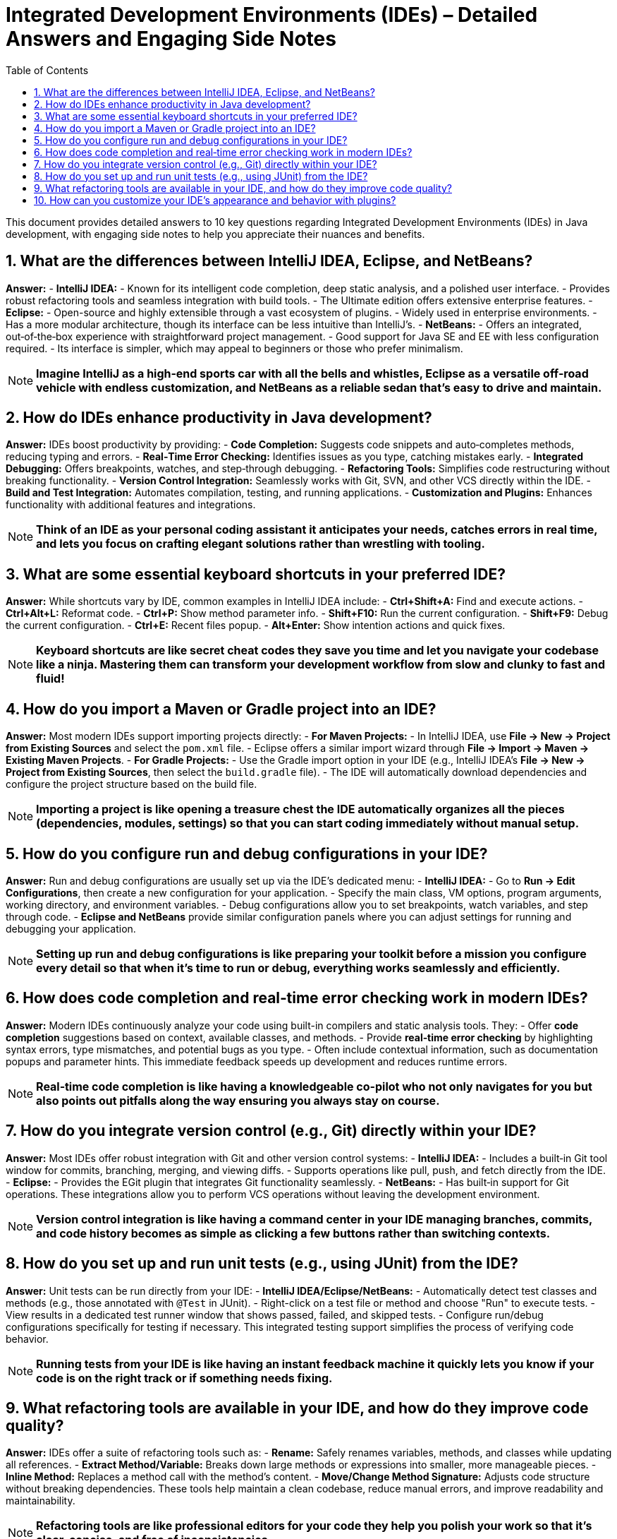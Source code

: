 = Integrated Development Environments (IDEs) – Detailed Answers and Engaging Side Notes
:toc:
:toclevels: 2

This document provides detailed answers to 10 key questions regarding Integrated Development Environments (IDEs) in Java development, with engaging side notes to help you appreciate their nuances and benefits.

== 1. What are the differences between IntelliJ IDEA, Eclipse, and NetBeans?

*Answer:*
- *IntelliJ IDEA:*
- Known for its intelligent code completion, deep static analysis, and a polished user interface.
- Provides robust refactoring tools and seamless integration with build tools.
- The Ultimate edition offers extensive enterprise features.
- *Eclipse:*
- Open-source and highly extensible through a vast ecosystem of plugins.
- Widely used in enterprise environments.
- Has a more modular architecture, though its interface can be less intuitive than IntelliJ’s.
- *NetBeans:*
- Offers an integrated, out‑of‑the‑box experience with straightforward project management.
- Good support for Java SE and EE with less configuration required.
- Its interface is simpler, which may appeal to beginners or those who prefer minimalism.

NOTE: *Imagine IntelliJ as a high‑end sports car with all the bells and whistles, Eclipse as a versatile off‑road vehicle with endless customization, and NetBeans as a reliable sedan that’s easy to drive and maintain.*

== 2. How do IDEs enhance productivity in Java development?

*Answer:*
IDEs boost productivity by providing:
- *Code Completion:* Suggests code snippets and auto‑completes methods, reducing typing and errors.
- *Real‑Time Error Checking:* Identifies issues as you type, catching mistakes early.
- *Integrated Debugging:* Offers breakpoints, watches, and step‑through debugging.
- *Refactoring Tools:* Simplifies code restructuring without breaking functionality.
- *Version Control Integration:* Seamlessly works with Git, SVN, and other VCS directly within the IDE.
- *Build and Test Integration:* Automates compilation, testing, and running applications.
- *Customization and Plugins:* Enhances functionality with additional features and integrations.

NOTE: *Think of an IDE as your personal coding assistant it anticipates your needs, catches errors in real time, and lets you focus on crafting elegant solutions rather than wrestling with tooling.*

== 3. What are some essential keyboard shortcuts in your preferred IDE?

*Answer:*
While shortcuts vary by IDE, common examples in IntelliJ IDEA include:
- *Ctrl+Shift+A:* Find and execute actions.
- *Ctrl+Alt+L:* Reformat code.
- *Ctrl+P:* Show method parameter info.
- *Shift+F10:* Run the current configuration.
- *Shift+F9:* Debug the current configuration.
- *Ctrl+E:* Recent files popup.
- *Alt+Enter:* Show intention actions and quick fixes.

NOTE: *Keyboard shortcuts are like secret cheat codes they save you time and let you navigate your codebase like a ninja. Mastering them can transform your development workflow from slow and clunky to fast and fluid!*

== 4. How do you import a Maven or Gradle project into an IDE?

*Answer:*
Most modern IDEs support importing projects directly:
- *For Maven Projects:*
- In IntelliJ IDEA, use *File → New → Project from Existing Sources* and select the `pom.xml` file.
- Eclipse offers a similar import wizard through *File → Import → Maven → Existing Maven Projects*.
- *For Gradle Projects:*
- Use the Gradle import option in your IDE (e.g., IntelliJ IDEA’s *File → New → Project from Existing Sources*, then select the `build.gradle` file).
- The IDE will automatically download dependencies and configure the project structure based on the build file.

NOTE: *Importing a project is like opening a treasure chest the IDE automatically organizes all the pieces (dependencies, modules, settings) so that you can start coding immediately without manual setup.*

== 5. How do you configure run and debug configurations in your IDE?

*Answer:*
Run and debug configurations are usually set up via the IDE’s dedicated menu:
- *IntelliJ IDEA:*
- Go to *Run → Edit Configurations*, then create a new configuration for your application.
- Specify the main class, VM options, program arguments, working directory, and environment variables.
- Debug configurations allow you to set breakpoints, watch variables, and step through code.
- *Eclipse and NetBeans* provide similar configuration panels where you can adjust settings for running and debugging your application.

NOTE: *Setting up run and debug configurations is like preparing your toolkit before a mission you configure every detail so that when it’s time to run or debug, everything works seamlessly and efficiently.*

== 6. How does code completion and real‑time error checking work in modern IDEs?

*Answer:*
Modern IDEs continuously analyze your code using built-in compilers and static analysis tools. They:
- Offer *code completion* suggestions based on context, available classes, and methods.
- Provide *real‑time error checking* by highlighting syntax errors, type mismatches, and potential bugs as you type.
- Often include contextual information, such as documentation popups and parameter hints.
This immediate feedback speeds up development and reduces runtime errors.

NOTE: *Real‑time code completion is like having a knowledgeable co-pilot who not only navigates for you but also points out pitfalls along the way ensuring you always stay on course.*

== 7. How do you integrate version control (e.g., Git) directly within your IDE?

*Answer:*
Most IDEs offer robust integration with Git and other version control systems:
- *IntelliJ IDEA:*
- Includes a built‑in Git tool window for commits, branching, merging, and viewing diffs.
- Supports operations like pull, push, and fetch directly from the IDE.
- *Eclipse:*
- Provides the EGit plugin that integrates Git functionality seamlessly.
- *NetBeans:*
- Has built‑in support for Git operations.
These integrations allow you to perform VCS operations without leaving the development environment.

NOTE: *Version control integration is like having a command center in your IDE managing branches, commits, and code history becomes as simple as clicking a few buttons rather than switching contexts.*

== 8. How do you set up and run unit tests (e.g., using JUnit) from the IDE?

*Answer:*
Unit tests can be run directly from your IDE:
- *IntelliJ IDEA/Eclipse/NetBeans:*
- Automatically detect test classes and methods (e.g., those annotated with `@Test` in JUnit).
- Right-click on a test file or method and choose "Run" to execute tests.
- View results in a dedicated test runner window that shows passed, failed, and skipped tests.
- Configure run/debug configurations specifically for testing if necessary.
This integrated testing support simplifies the process of verifying code behavior.

NOTE: *Running tests from your IDE is like having an instant feedback machine it quickly lets you know if your code is on the right track or if something needs fixing.*

== 9. What refactoring tools are available in your IDE, and how do they improve code quality?

*Answer:*
IDEs offer a suite of refactoring tools such as:
- *Rename:* Safely renames variables, methods, and classes while updating all references.
- *Extract Method/Variable:* Breaks down large methods or expressions into smaller, more manageable pieces.
- *Inline Method:* Replaces a method call with the method’s content.
- *Move/Change Method Signature:* Adjusts code structure without breaking dependencies.
These tools help maintain a clean codebase, reduce manual errors, and improve readability and maintainability.

NOTE: *Refactoring tools are like professional editors for your code they help you polish your work so that it’s clear, concise, and free of inconsistencies.*

== 10. How can you customize your IDE’s appearance and behavior with plugins?

*Answer:*
Modern IDEs support extensive customization through plugins:
- *Themes and UI Customizations:* Install themes to change the color scheme, fonts, and overall layout.
- *Language and Framework Support:* Plugins can add support for additional languages, frameworks, and libraries.
- *Tool Integrations:* Enhance functionality by integrating with tools like Docker, Kubernetes, and database clients.
- *Productivity Enhancements:* Install plugins for code snippets, enhanced navigation, or better version control interfaces.
Customization allows you to tailor the IDE to your workflow, making it more efficient and visually appealing.

NOTE: *Customizing your IDE with plugins is like decorating your workspace personal touches and added functionalities can make your daily work more enjoyable and productive.*

